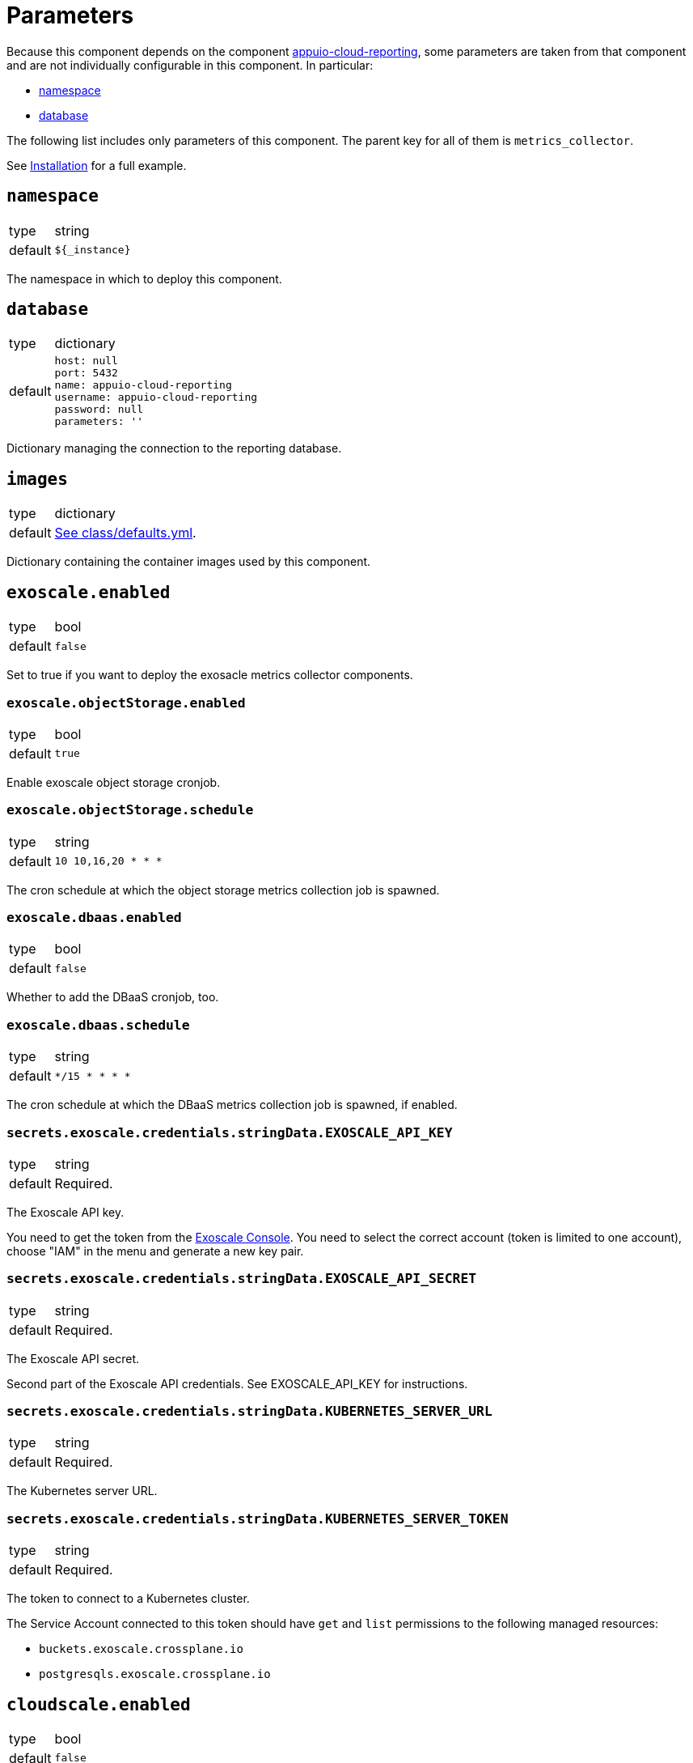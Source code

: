 = Parameters

Because this component depends on the component https://hub.syn.tools/appuio-cloud-reporting/references/parameters.html[appuio-cloud-reporting], some parameters are taken from that component and are not individually configurable in this component.
In particular:

* https://hub.syn.tools/appuio-cloud-reporting/references/parameters.html#_namespace[namespace]
* https://hub.syn.tools/appuio-cloud-reporting/references/parameters.html#_database[database]

The following list includes only parameters of this component.
The parent key for all of them is `metrics_collector`.

See xref:how-tos/installation.adoc[Installation] for a full example.

== `namespace`

[horizontal]
type:: string
default:: `${_instance}`

The namespace in which to deploy this component.

== `database`

[horizontal]
type:: dictionary
default::
+
[source,yaml]
----
host: null
port: 5432
name: appuio-cloud-reporting
username: appuio-cloud-reporting
password: null
parameters: ''
----

Dictionary managing the connection to the reporting database.

== `images`

[horizontal]
type:: dictionary
default:: https://github.com/vshn/billing-collector-cloudservices/blob/master/component/class/defaults.yml[See class/defaults.yml].

Dictionary containing the container images used by this component.

== `exoscale.enabled`

[horizontal]
type:: bool
default:: `false`

Set to true if you want to deploy the exosacle metrics collector components.

=== `exoscale.objectStorage.enabled`

[horizontal]
type:: bool
default:: `true`

Enable exoscale object storage cronjob.

=== `exoscale.objectStorage.schedule`

[horizontal]
type:: string
default:: `10 10,16,20 * * *`

The cron schedule at which the object storage metrics collection job is spawned.

=== `exoscale.dbaas.enabled`

[horizontal]
type:: bool
default:: `false`

Whether to add the DBaaS cronjob, too.

=== `exoscale.dbaas.schedule`

[horizontal]
type:: string
default:: `*/15 * * * *`

The cron schedule at which the DBaaS metrics collection job is spawned, if enabled.

=== `secrets.exoscale.credentials.stringData.EXOSCALE_API_KEY`

[horizontal]
type:: string
default:: Required.

The Exoscale API key.

You need to get the token from the https://portal.exoscale.com[Exoscale Console].
You need to select the correct account (token is limited to one account), choose "IAM" in the menu and generate a new key pair.

=== `secrets.exoscale.credentials.stringData.EXOSCALE_API_SECRET`

[horizontal]
type:: string
default:: Required.

The Exoscale API secret.

Second part of the Exoscale API credentials.
See EXOSCALE_API_KEY for instructions.

=== `secrets.exoscale.credentials.stringData.KUBERNETES_SERVER_URL`

[horizontal]
type:: string
default:: Required.

The Kubernetes server URL.

=== `secrets.exoscale.credentials.stringData.KUBERNETES_SERVER_TOKEN`

[horizontal]
type:: string
default:: Required.

The token to connect to a Kubernetes cluster.

The Service Account connected to this token should have `get` and `list` permissions to the following managed resources:

* `buckets.exoscale.crossplane.io`
* `postgresqls.exoscale.crossplane.io`

== `cloudscale.enabled`

[horizontal]
type:: bool
default:: `false`

Set to true if you want to deploy the cloudscale metrics collector components.

=== `cloudscale.objectStorage.enabled`

[horizontal]
type:: bool
default:: `true`

Enable cloudscale object storage cronjob.

=== `cloudscale.objectStorage.schedule`

[horizontal]
type:: string
default:: `10 4,10,16 * * *`

The cron schedule at which the object storage metrics collection job is spawned.

== `secrets.cloudscale.credentials.stringData.CLOUDSCALE_API_TOKEN`

[horizontal]
type:: string
default:: Required.

The cloudscale API token.

You need to get the token from the https://control.cloudscale.ch[Cloudscale Control Panel].
You need to select the correct Project (token is limited to one project), choose "API Tokens" in the menu and generate a new one.

== `secrets.cloudscale.credentials.stringData.KUBERNETES_SERVER_URL`

[horizontal]
type:: string
default:: Required.

The Kubernetes server URL.

== `secrets.cloudscale.credentials.stringData.KUBERNETES_SERVER_TOKEN`

[horizontal]
type:: string
default:: Required.

The token to connect to a Kubernetes cluster.

The Service Account connected to this token should have `get` and `list` permissions to `buckets.cloudscale.crossplane.io` managed resource, and `get` and `list` permissions for namespaces.
